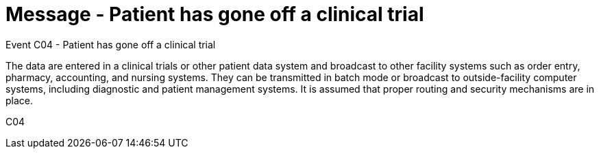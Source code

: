 = Message - Patient has gone off a clinical trial
:v291_section: "7.7.1"
:v2_section_name: "CRM - Clinical Study Registration Message (Event C04)"
:generated: "Thu, 01 Aug 2024 15:25:17 -0600"

Event C04 - Patient has gone off a clinical trial

The data are entered in a clinical trials or other patient data system and broadcast to other facility systems such as order entry, pharmacy, accounting, and nursing systems. They can be transmitted in batch mode or broadcast to outside-facility computer systems, including diagnostic and patient management systems. It is assumed that proper routing and security mechanisms are in place.

[tabset]
C04

















